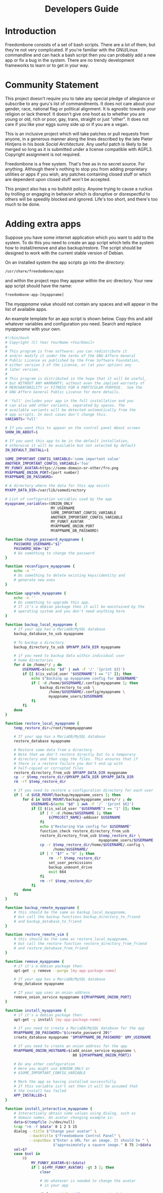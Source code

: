 #+TITLE:
#+AUTHOR: Bob Mottram
#+EMAIL: bob@robotics.uk.to
#+KEYWORDS: freedombox, debian, beaglebone, red matrix, email, web server, home server, internet, censorship, surveillance, social network, irc, jabber
#+DESCRIPTION: Turn the Beaglebone Black into a personal communications server
#+OPTIONS: ^:nil toc:nil
#+HTML_HEAD: <link rel="stylesheet" type="text/css" href="freedombone.css" />

#+BEGIN_CENTER
[[file:images/logo.png]]
#+END_CENTER

#+begin_export html
<center><h1>Developers Guide</h1></center>
#+end_export

* Introduction
Freedombone consists of a set of bash scripts. There are a lot of them, but they're not very complicated. If you're familiar with the GNU/Linux commandline and can hack a bash script then you can probably add a new app or fix a bug in the system. There are no trendy development frameworks to learn or to get in your way.
* Community Statement
This project doesn't require you to take any special pledge of allegiance or subscribe to any guru's list of commandments. It does not care about your gender, race, national flag or political alignment. It is agnostic towards your religion or lack thereof. It doesn't give one hoot as to whether you are young or old, rich or poor, gay, trans, straight or just "other". It does not care if you like your eggs sunny side up or if you are a vegan.

This is an inclusive project which will take patches or pull requests from anyone, in a generous manner along the lines described by the late Pieter Hintjens in his book /Social Architecture/. Any useful patch is likely to be merged so long as it is submitted under a license compatible with AGPL3. Copyright assignment is not required.

Freedombone is a free system. That's free as in no secret source. For anything. Although there's nothing to stop you from adding proprietary utilities or apps if you wish, any patches containing closed stuff or which are dependent upon closed stuff won't be accepted.

This project also has a no bullshit policy. Anyone trying to cause a ruckus by trolling or engaging in behavior which is disruptive or disrespectful to others will be speedily blocked and ignored. Life's too short, and there's too much to be done.
* Adding extra apps
Suppose you have some internet application which you want to add to the system. To do this you need to create an app script which tells the system how to install/remove and also backup/restore. The script should be designed to work with the current stable version of Debian.

On an installed system the app scripts go into the directory:

#+begin_src bash
/usr/share/freedombone/apps
#+end_src

and within the project repo they appear within the /src/ directory. Your new app script should have the name:

#+begin_src bash
freedombone-app-[myappname]
#+end_src

The /myappname/ value should not contain any spaces and will appear in the list of available apps.

An example template for an app script is shown below. Copy this and add whatever variables and configuration you need. Search and replace /myappname/ with your own.

#+begin_src bash
#!/bin/bash
# Copyright (C) Year YourName <YourEmail>
#
# This program is free software: you can redistribute it
# and/or modify it under the terms of the GNU Affero General
# Public License as published by the Free Software Foundation,
# either version 3 of the License, or (at your option) any
# later version.
#
# This program is distributed in the hope that it will be useful,
# but WITHOUT ANY WARRANTY; without even the implied warranty of
# MERCHANTABILITY or FITNESS FOR A PARTICULAR PURPOSE.  See the
# GNU Affero General Public License for more details.

# 'full' includes your app in the full installation and you
# can also add other variants, separated by spaces. The
# available variants will be detected automatically from the
# app scripts. In most cases don't change this.
VARIANTS='full'

# If you want this to appear on the control panel About screen
SHOW_ON_ABOUT=1

# If you want this app to be in the default installation,
# otherwise it will be available but not selected by default
IN_DEFAULT_INSTALL=1

SOME_IMPORTANT_CONFIG_VARIABLE='some important value'
ANOTHER_IMPORTANT_CONFIG_VARIABLE='foo'
MY_FUNKY_AVATAR=https://some-domain-or-other/fro.png
MYAPPNAME_ONION_PORT=[port number]
MYAPPNAME_DB_PASSWORD=

# A directory where the data for this app exists
MYAPP_DATA_DIR=/var/lib/somedirectory

# List of configuration variables used by the app
myappname_variables=(ONION_ONLY
                     MY_USERNAME
                     SOME_IMPORTANT_CONFIG_VARIABLE
                     ANOTHER_IMPORTANT_CONFIG_VARIABLE
                     MY_FUNKY_AVATAR
                     MYAPPNAME_ONION_PORT
                     MYAPPNAME_DB_PASSWORD)

function change_password_myappname {
    PASSWORD_USERNAME="$1"
    PASSWORD_NEW="$2"
    # Do something to change the password
}

function reconfigure_myappname {
    echo -n ''
    # Do something to delete existing keys/identity and
    # generate new ones
}

function upgrade_myappname {
    echo -n ''
    # Do something to upgrade this app.
    # If it's a debian package then it will be maintained by the
    # operating system and you don't need anything here
}

function backup_local_myappname {
    # If your app has a MariaDB/MySQL database
    backup_database_to_usb myappname

    # To backup a directory
    backup_directory_to_usb $MYAPP_DATA_DIR myappname

    # if you need to backup data within individual user
    # home directories
    for d in /home/*/ ; do
        USERNAME=$(echo "$d" | awk -F '/' '{print $3}')
        if [[ $(is_valid_user "$USERNAME") == "1" ]]; then
            echo $"Backing up myappname config for $USERNAME"
            if [ -d /home/$USERNAME/.config/myappname ]; then
                backup_directory_to_usb \
                    /home/$USERNAME/.config/myappname \
                    myappname_users/$USERNAME
            fi
        fi
    done
}

function restore_local_myappname {
    temp_restore_dir=/root/tempmyappname

    # If your app has a MariaDB/MySQL database
    restore_database myappname

    # Restore some data from a directory
    # Note that we don't restore directly but to a temporary
    # directory and then copy the files. This ensures that if
    # there is a restore failure you don't end up with
    # half-copied or corrupted files
    restore_directory_from_usb $MYAPP_DATA_DIR myappname
    cp -r $temp_restore_dir/$MYAPP_DATA_DIR $MYAPP_DATA_DIR
    rm -rf $temp_restore_dir

    # If you need to restore a configuration directory for each user
    if [ -d $USB_MOUNT/backup/myappname_users ]; then
        for d in $USB_MOUNT/backup/myappname_users/*/ ; do
            USERNAME=$(echo "$d" | awk -F '/' '{print $6}')
            if [[ $(is_valid_user "$USERNAME") == "1" ]]; then
                if [ ! -d /home/$USERNAME ]; then
                    ${PROJECT_NAME}-adduser $USERNAME
                fi
                echo $"Restoring Vim config for $USERNAME"
                function_check restore_directory_from_usb
                restore_directory_from_usb $temp_restore_dir \
                                           myappname_users/$USERNAME
                cp -r $temp_restore_dir/home/$USERNAME/.config \
                      /home/$USERNAME/
                if [ ! "$?" = "0" ]; then
                    rm -rf $temp_restore_dir
                    set_user_permissions
                    backup_unmount_drive
                    exit 664
                fi
                rm -rf $temp_restore_dir
            fi
        done
    fi
}

function backup_remote_myappname {
    # this should be the same as backup_local_myappname,
    # but call the backup functions backup_directory_to_friend
    # and backup_database_to_friend
}

function restore_remote_vim {
    # this should be the same as restore_local_myappname,
    # but call the restore function restore_directory_from_friend
    # and restore_database_from_friend
}

function remove_myappname {
    # if it's a debian package then:
    apt-get -y remove --purge [my-app-package-name]

    # If your app has a MariaDB/MySQL database
    drop_database myappname

    # If your app uses an onion address
    remove_onion_service myappname ${MYAPPNAME_ONION_PORT}
}

function install_myappname {
    # if it's a debian package then:
    apt-get -y install [my-app-package-name]

    # If you need to create a MariaDB/MySQL database for the app
    MYAPPNAME_DB_PASSWORD="$(create_password 20)"
    create_database myappname "$MYAPPNAME_DB_PASSWORD" $MY_USERNAME

    # If you need to create an onion address for the app
    MYAPPNAME_ONION_HOSTNAME=$(add_onion_service myappname \
                               80 ${MYAPPNAME_ONION_PORT})

    # Do any other configuration
    # Here you might use $ONION_ONLY or
    # $SOME_IMPORTANT_CONFIG_VARIABLE

    # Mark the app as having installed successfully
    # If this variable isn't set then it will be assumed that
    # the install has failed
    APP_INSTALLED=1
}

function install_interactive_myappname {
    # Interactively obtain some values using dialog, such as
    # domain names. An avatar changing example is:
    data=$(tempfile 2>/dev/null)
    trap "rm -f $data" 0 1 2 5 15
    dialog --title $"Change your avatar" \
           --backtitle $"Freedombone Control Panel" \
           --inputbox $"Enter a URL for an image. It should be " \
                      $"approximately a square image." 8 75 2>$data
    sel=$?
    case $sel in
        0)
            MY_FUNKY_AVATAR=$(<$data)
            if [ ${#MY_FUNKY_AVATAR} -gt 3 ]; then
                clear

                # do whatever is needed to change the avatar
                # in your app

                dialog --title $"Change your avatar" \
                       --msgbox $"Your avatar has been changed" 6 40
            fi
            ;;
    esac

    # Then do the main install
    install_myappname
}

# NOTE: deliberately no exit 0
#+end_src

To test your app log into your system, select *Exit to command line* then gain root powers with:

#+begin_src bash
sudo su
#+end_src

Copy your app script to */usr/share/freedombone/apps/freedombone-app-myappname*.

And run the admin control panel:

#+begin_src bash
control
#+end_src

Select *Add/Remove Apps* and if all is well then you should see your app listed as installable. Test that installing and removing it works as expected.

Submit your working app to *https://github.com/bashrc/freedombone/issues*

* Customising mesh images
If you want to make your own specially branded version of the mesh images, such as for a particular event, then to change the default desktop backgrounds edit the images within *img/backgrounds* and to change the available avatars and desktop icons edit the images within *img/avatars*. Re-create disk images using the instructions shown previously.

If you need particular /dconf/ commands to alter desktop appearance or behavior then see the function /mesh_client_startup_applications/ within *src/freedombone-image-customise*.
